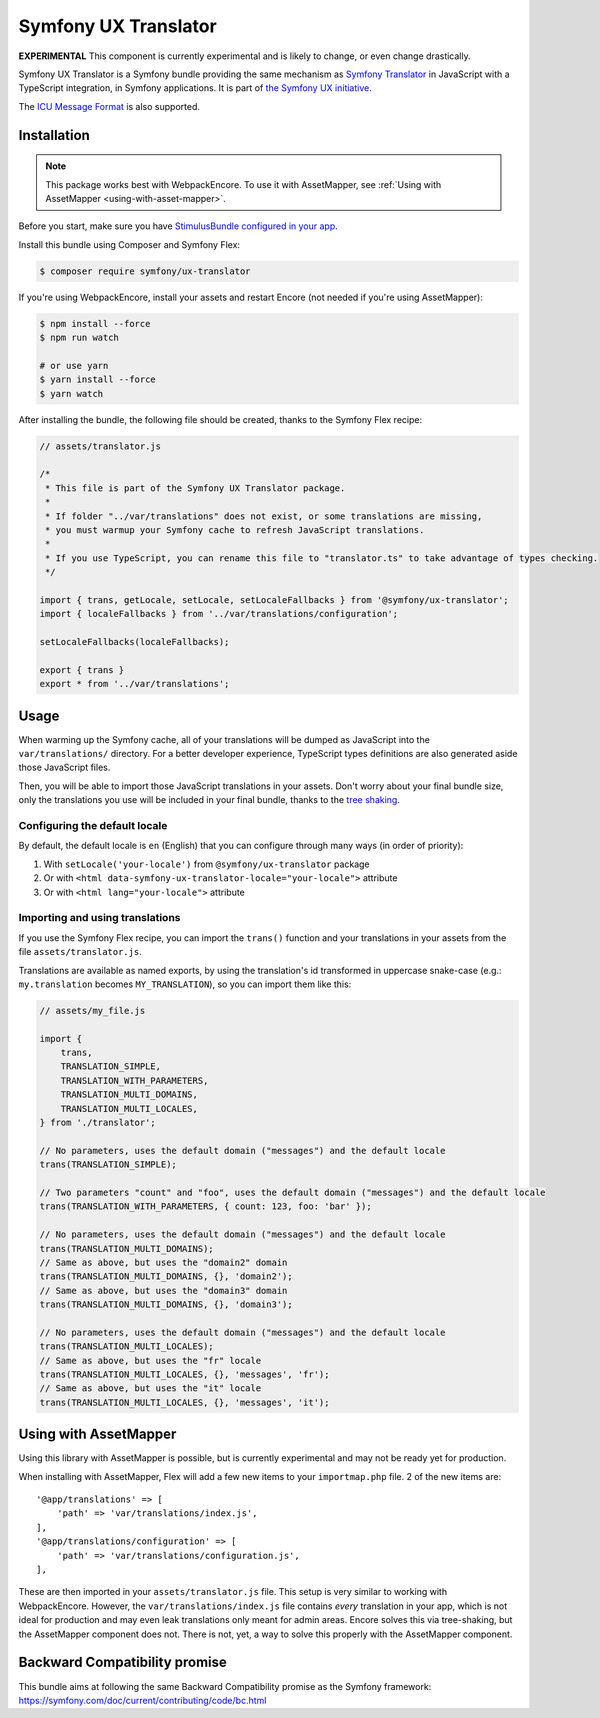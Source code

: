 Symfony UX Translator
=====================

**EXPERIMENTAL** This component is currently experimental and is likely
to change, or even change drastically.

Symfony UX Translator is a Symfony bundle providing the same mechanism as `Symfony Translator`_
in JavaScript with a TypeScript integration, in Symfony applications. It is part of `the Symfony UX initiative`_.

The `ICU Message Format`_ is also supported.

Installation
------------

.. note::

    This package works best with WebpackEncore. To use it with AssetMapper, see
    :ref:`Using with AssetMapper <using-with-asset-mapper>`.

Before you start, make sure you have `StimulusBundle configured in your app`_.

Install this bundle using Composer and Symfony Flex:

.. code-block:: terminal

    $ composer require symfony/ux-translator

If you're using WebpackEncore, install your assets and restart Encore (not
needed if you're using AssetMapper):

.. code-block:: terminal

    $ npm install --force
    $ npm run watch

    # or use yarn
    $ yarn install --force
    $ yarn watch

After installing the bundle, the following file should be created, thanks to the Symfony Flex recipe:

.. code-block:: javascript

    // assets/translator.js

    /*
     * This file is part of the Symfony UX Translator package.
     *
     * If folder "../var/translations" does not exist, or some translations are missing,
     * you must warmup your Symfony cache to refresh JavaScript translations.
     *
     * If you use TypeScript, you can rename this file to "translator.ts" to take advantage of types checking.
     */

    import { trans, getLocale, setLocale, setLocaleFallbacks } from '@symfony/ux-translator';
    import { localeFallbacks } from '../var/translations/configuration';

    setLocaleFallbacks(localeFallbacks);

    export { trans }
    export * from '../var/translations';

Usage
-----

When warming up the Symfony cache, all of your translations will be dumped as JavaScript into the ``var/translations/`` directory.
For a better developer experience, TypeScript types definitions are also generated aside those JavaScript files.

Then, you will be able to import those JavaScript translations in your assets.
Don't worry about your final bundle size, only the translations you use will be included in your final bundle, thanks to the `tree shaking <https://webpack.js.org/guides/tree-shaking/>`_.

Configuring the default locale
~~~~~~~~~~~~~~~~~~~~~~~~~~~~~~

By default, the default locale is ``en`` (English) that you can configure through many ways (in order of priority):

#. With ``setLocale('your-locale')`` from ``@symfony/ux-translator`` package
#. Or with ``<html data-symfony-ux-translator-locale="your-locale">`` attribute
#. Or with ``<html lang="your-locale">`` attribute

Importing and using translations
~~~~~~~~~~~~~~~~~~~~~~~~~~~~~~~~

If you use the Symfony Flex recipe, you can import the ``trans()`` function and your translations in your assets from the file ``assets/translator.js``.

Translations are available as named exports, by using the translation's id transformed in uppercase snake-case (e.g.: ``my.translation`` becomes ``MY_TRANSLATION``),
so you can import them like this:

.. code-block:: javascript

    // assets/my_file.js

    import {
        trans,
        TRANSLATION_SIMPLE,
        TRANSLATION_WITH_PARAMETERS,
        TRANSLATION_MULTI_DOMAINS,
        TRANSLATION_MULTI_LOCALES,
    } from './translator';

    // No parameters, uses the default domain ("messages") and the default locale
    trans(TRANSLATION_SIMPLE);

    // Two parameters "count" and "foo", uses the default domain ("messages") and the default locale
    trans(TRANSLATION_WITH_PARAMETERS, { count: 123, foo: 'bar' });

    // No parameters, uses the default domain ("messages") and the default locale
    trans(TRANSLATION_MULTI_DOMAINS);
    // Same as above, but uses the "domain2" domain
    trans(TRANSLATION_MULTI_DOMAINS, {}, 'domain2');
    // Same as above, but uses the "domain3" domain
    trans(TRANSLATION_MULTI_DOMAINS, {}, 'domain3');

    // No parameters, uses the default domain ("messages") and the default locale
    trans(TRANSLATION_MULTI_LOCALES);
    // Same as above, but uses the "fr" locale
    trans(TRANSLATION_MULTI_LOCALES, {}, 'messages', 'fr');
    // Same as above, but uses the "it" locale
    trans(TRANSLATION_MULTI_LOCALES, {}, 'messages', 'it');

.. _using-with-asset-mapper:

Using with AssetMapper
----------------------

Using this library with AssetMapper is possible, but is currently experimental
and may not be ready yet for production.

When installing with AssetMapper, Flex will add a few new items to your ``importmap.php``
file. 2 of the new items are::

    '@app/translations' => [
        'path' => 'var/translations/index.js',
    ],
    '@app/translations/configuration' => [
        'path' => 'var/translations/configuration.js',
    ],

These are then imported in your ``assets/translator.js`` file. This setup is
very similar to working with WebpackEncore. However, the ``var/translations/index.js``
file contains *every* translation in your app, which is not ideal for production
and may even leak translations only meant for admin areas. Encore solves this via
tree-shaking, but the AssetMapper component does not. There is not, yet, a way to
solve this properly with the AssetMapper component.

Backward Compatibility promise
------------------------------

This bundle aims at following the same Backward Compatibility promise as
the Symfony framework:
https://symfony.com/doc/current/contributing/code/bc.html

.. _`Symfony Translator`: https://symfony.com/doc/current/translation.html
.. _`the Symfony UX initiative`: https://symfony.com/ux
.. _StimulusBundle configured in your app: https://symfony.com/bundles/StimulusBundle/current/index.html
.. _`ICU Message Format`: https://symfony.com/doc/current/translation/message_format.html

